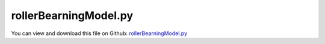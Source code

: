 
.. _examples-rollerbearningmodel:

**********************
rollerBearningModel.py
**********************

You can view and download this file on Github: `rollerBearningModel.py <https://github.com/jgerstmayr/EXUDYN/tree/master/main/pythonDev/Examples/rollerBearningModel.py>`_

.. code-block:: python
   :linenos:

   #+++++++++++++++++++++++++++++++++++++++++++++++++++++++++++++++++++++++++++++
   # This is an EXUDYN example
   #
   # Details:  Test for SphereSphereContact
   #
   # Author:   Johannes Gerstmayr
   # Date:     2024-11-01
   #
   # Copyright:This file is part of Exudyn. Exudyn is free software. You can redistribute it and/or modify it under the terms of the Exudyn license. See 'LICENSE.txt' for more details.
   #
   #+++++++++++++++++++++++++++++++++++++++++++++++++++++++++++++++++++++++++++++
   
   import exudyn as exu
   from exudyn.utilities import *
   import exudyn.graphics as graphics
   import numpy as np
   
   useGraphics = True #without test
   SC = exu.SystemContainer()
   mbs = SC.AddSystem()
   exu.Print('EXUDYN version='+exu.config.Version())
   
   w = 0.12
   radius=0.1
   radiusOuter = 6*radius
   radiusInner = 4*radius
   
   vyInit = 0
   mass = 1.6                              #mass in kg
   contactStiffness = 1e8                  #stiffness of spring-damper in N/m
   contactDamping = 5e-4*contactStiffness  #damping constant in N/(m/s)
   restitutionCoefficient = 0.5
   impactModel = 2*0
   
   tEnd = 2     #end time of simulation
   stepSize = 5*2e-5 #*10
   g = 10
   #print('impact vel=', np.sqrt(2*yInit*g))
   
   
   #ground node
   nGround1=mbs.AddNode(NodePointGround(referenceCoordinates = [0,0,0]))
   
   nSpheres = 8
   listMasses = []
   for i in range(nSpheres-0):
       rr = radiusOuter-radius
       phi = i/nSpheres*2*pi
       x = rr * cos(phi)
       y = rr * sin(phi)
       #add mass point (this is a 3D object with 3 coordinates):
       massPoint = mbs.CreateRigidBody(referencePosition=[x,y,0],
                                       initialVelocity=[0,0,0],
                                       inertia=InertiaCylinder(7800, w, radius, axis=2),
                                       gravity = [0,-g,0],
                                       graphicsDataList=[graphics.Cylinder(pAxis=[0,0,-w*0.5], vAxis=[0,0,w], radius=radius, color=graphics.color.orange, nTiles=32)],
                                       )
       listMasses.append(massPoint)
       nMassPoint = mbs.GetObject(massPoint)['nodeNumber']
       mbs.SetNodeParameter(nMassPoint, 'Vshow', True)
   
   gHollow = graphics.Cylinder(pAxis=[0,0,-0.5*w], vAxis=[0,0,w], radius=radiusOuter+radius,
                               radiusInner=radiusOuter, color=[0.6,0.6,0.6,0.4], nTiles=2*64)
   
   gBack = graphics.CheckerBoard([0,0,-w*2], size=radiusOuter*2.5)
   oGround = mbs.CreateGround(referencePosition=[0,0,0], graphicsDataList=[gHollow,gBack])
   
   bodyInner = mbs.CreateRigidBody(referencePosition=[0,0,0],
                               inertia=InertiaCylinder(7800, w, radiusInner, axis=2),
                               initialAngularVelocity=[0,0,2*pi*2],
                               gravity = [0,-g,0],
                               graphicsDataList=[graphics.Cylinder(pAxis=[0,0,-w*2], vAxis=[0,0,4*w], radius=radiusInner, color=graphics.color.dodgerblue, nTiles=64),
                                                 graphics.Basis(origin=[0,0,2.1*w],length=2*radius),
                                                 ],
                               )
   mbs.CreateRevoluteJoint(bodyNumbers=[oGround, bodyInner], position=[0,0,0], axis=[0,0,1])
   
   mGround = mbs.AddMarker(MarkerNodeRigid(nodeNumber=nGround1))
   mBodyInner = mbs.AddMarker(MarkerBodyRigid(bodyNumber=bodyInner))
   
   for oMass in listMasses:
       mMass = mbs.AddMarker(MarkerBodyRigid(bodyNumber=oMass))
   
       for k, mRef in enumerate([mGround,mBodyInner]):
           isHollowSphere1 = (k==0)
           radiusBase = [radiusOuter,radiusInner][k]
           nData1 = mbs.AddNode(NodeGenericData(initialCoordinates=[0.1*0,0,0,0],
                                               numberOfDataCoordinates=4))
           oSSC = mbs.AddObject(ObjectContactSphereSphere(markerNumbers=[mMass,mRef],
                                                          nodeNumber=nData1,
                                                          spheresRadii=[radius*(1+1e-3),radiusBase],
                                                          contactStiffness = contactStiffness,
                                                          isHollowSphere1=isHollowSphere1,
                                                          dynamicFriction=0.2,
                                                          #contactStiffnessExponent=1.,
                                                          contactDamping = contactDamping,
                                                          impactModel = impactModel,
                                                          frictionProportionalZone = 0.001,
                                                          # restitutionCoefficient = restitutionCoefficient,
                                                          minimumImpactVelocity = 1e-2,
                                                          visualization=VObjectContactSphereSphere(show=True),
                                                          ))
   
   
   sPos=mbs.AddSensor(SensorBody(bodyNumber=massPoint, storeInternal=True,
                                   outputVariableType=exu.OutputVariableType.Position))
   sVel=mbs.AddSensor(SensorBody(bodyNumber=massPoint, storeInternal=True,
                                   outputVariableType=exu.OutputVariableType.Velocity))
   
   #exu.Print(mbs)
   mbs.Assemble()
   
   simulationSettings = exu.SimulationSettings()
   simulationSettings.solutionSettings.writeSolutionToFile = True
   simulationSettings.solutionSettings.solutionWritePeriod = 0.005
   simulationSettings.solutionSettings.sensorsWritePeriod = stepSize  #output interval
   simulationSettings.timeIntegration.numberOfSteps = int(tEnd/stepSize)
   simulationSettings.timeIntegration.endTime = tEnd
   #simulationSettings.timeIntegration.simulateInRealtime = True
   #simulationSettings.timeIntegration.realtimeFactor = 0.5
   #simulationSettings.timeIntegration.discontinuous.iterationTolerance = 1e-2
   #simulationSettings.timeIntegration.discontinuous.maxIterations = 3
   # simulationSettings.timeIntegration.discontinuous.useRecommendedStepSize = False
   simulationSettings.timeIntegration.newton.absoluteTolerance = 1e-8
   simulationSettings.timeIntegration.newton.relativeTolerance = 1e-6
   
   simulationSettings.timeIntegration.newton.useModifiedNewton = True
   
   simulationSettings.displayStatistics = True
   simulationSettings.timeIntegration.verboseMode = 1
   
   SC.visualizationSettings.window.renderWindowSize=[1600,1400]
   SC.visualizationSettings.openGL.multiSampling=4
   SC.visualizationSettings.openGL.shadow = 0.25
   SC.visualizationSettings.nodes.showBasis = True
   SC.visualizationSettings.nodes.basisSize = radius*1.5
   # SC.visualizationSettings.contact.showSpheres = True
   # SC.visualizationSettings.contact.showTori = True
   
   SC.renderer.Start()              #start graphics visualization
   SC.renderer.DoIdleTasks()    #wait for pressing SPACE bar to continue
   
   #start solver:q
   mbs.SolveDynamic(simulationSettings)
   
   SC.renderer.DoIdleTasks()#wait for pressing 'Q' to quit
   SC.renderer.Stop()               #safely close rendering window!
   
   #evaluate final (=current) output values
   # u = mbs.GetNodeOutput(n1, exu.OutputVariableType.Position)
   # exu.Print('u     =',u)
   uTotal = mbs.GetNodeOutput(nMassPoint, exu.OutputVariableType.CoordinatesTotal)
   exu.Print('uTotal=',uTotal[0])
   
   mbs.SolutionViewer()
   
   
   #plot results:
   if True:
       mbs.PlotSensor([sPos,sVel], components=[1,1], closeAll=True)
       import matplotlib.pyplot as plt
       plt.show(block=True) #for figures to stay open at end of plot routines
   
   #+++++++++++++++++++++++++++++++++++++++++++++++++++++


